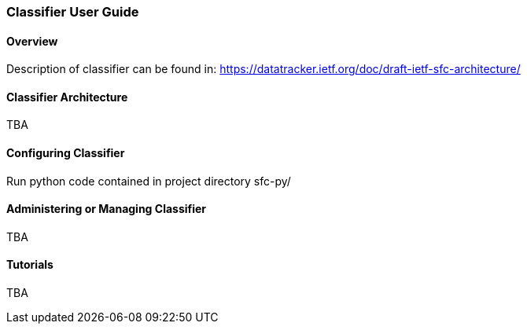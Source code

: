 === Classifier User Guide

==== Overview
Description of classifier can be found in: https://datatracker.ietf.org/doc/draft-ietf-sfc-architecture/ 

==== Classifier Architecture
TBA

==== Configuring Classifier
Run python code contained in project directory sfc-py/ 

==== Administering or Managing Classifier
TBA

==== Tutorials
TBA